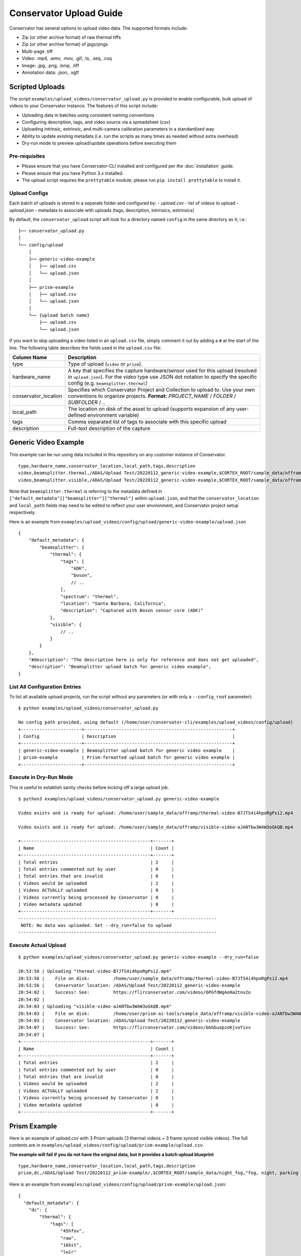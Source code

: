 Conservator Upload Guide
========================

Conservator has several options to upload video data.
The supported formats include:

- Zip (or other archive format) of raw thermal tiffs
- Zip (or other archive format) of jpgs/pngs
- Multi-page .tiff
- Video: .mp4, .wmv, .mov, .gif, .ts, .seq, .csq
- Image: .jpg, .png, .bmp, .tiff
- Annotation data: .json, .xgtf


Scripted Uploads
----------------

The script ``examples/upload_videos/conservator_upload.py`` is provided to enable configurable, bulk upload of videos to your Conservator instance.
The features of this script include:

- Uploading data in batches using consistent naming conventions
- Configuring description, tags, and video source via a spreadsheet (csv)
- Uploading intrinsic, extrinsic, and multi-camera calibration parameters in a standardized way
- Ability to update existing metadata (i.e. run the scripts as many times as needed without extra overhead)
- Dry-run mode to preview upload/update operations before executing them


Pre-requisites
^^^^^^^^^^^^^^

- Please ensure that you have Conservator-CLI installed and configured per the :doc:`installation` guide.
- Please ensure that you have Python 3.x installed.
- The upload script requires the ``prettytable`` module; please run ``pip install prettytable`` to install it.

Upload Configs
^^^^^^^^^^^^^^

Each batch of uploads is stored in a separate folder and configured by:
- `upload.csv`  - list of videos to upload
- `upload.json` - metadata to associate with uploads (tags, description, intrinsics, extrinsics)

By default, the ``conservator_upload`` script will look for a directory named ``config`` in the same directory as it; i.e.:

::

  ├── conservator_upload.py
  │
  └── config/upload
      │
      ├── generic-video-example
      │   ├── upload.csv
      │   └── upload.json
      │
      ├── prism-example
      │   ├── upload.csv
      │   └── upload.json
      │
      └── {upload batch name}
          ├── upload.csv
          └── upload.json

If you want to skip uploading a video listed in an ``upload.csv`` file, simply comment it out by adding a ``#`` at the start of the line.
The following table describes the fields used in the ``upload.csv`` file:

+----------------------+----------------------------------------------------------------------------------------------------------------------------------------------------------------------------------------+
| Column Name          | Description                                                                                                                                                                            |
+======================+========================================================================================================================================================================================+
| type                 | Type of upload (``video`` or ``prism``).                                                                                                                                               |
+----------------------+----------------------------------------------------------------------------------------------------------------------------------------------------------------------------------------+
| hardware_name        | A key that specifies the capture hardware/sensor used for this upload (resolved in ``upload.json``).                                                                                   |
|                      | For the `video` type use JSON dot notation to specify the specific config (e.g. ``beamsplitter.thermal``)                                                                              |
+----------------------+----------------------------------------------------------------------------------------------------------------------------------------------------------------------------------------+
| conservator_location | Specifies which Conservator Project and Collection to upload to. Use your own conventions to organize projects.                                                                        |
|                      | **Format:** `PROJECT_NAME` / `FOLDER` / `SUBFOLDER` / `..`                                                                                                                             |
+----------------------+----------------------------------------------------------------------------------------------------------------------------------------------------------------------------------------+
| local_path           | The location on disk of the asset to upload (supports expansion of any user-defined environment variable)                                                                              |
+----------------------+----------------------------------------------------------------------------------------------------------------------------------------------------------------------------------------+
| tags                 | Comma separated list of tags to associate with this specific upload                                                                                                                    |
+----------------------+----------------------------------------------------------------------------------------------------------------------------------------------------------------------------------------+
| description          | Full-text description of the capture                                                                                                                                                   |
+----------------------+----------------------------------------------------------------------------------------------------------------------------------------------------------------------------------------+

Generic Video Example
---------------------

This example can be run using data included in this repository on any customer instance of Conservator.

::

  type,hardware_name,conservator_location,local_path,tags,description
  video,beamsplitter.thermal,/ADAS/Upload Test/20220112_generic-video-example,$CORTEX_ROOT/sample_data/offramp/thermal-video-B7JTS4i4hpoRgPsi2.mp4,"offramp, night","offramp at night with semi truck"
  video,beamsplitter.visible,/ADAS/Upload Test/20220112_generic-video-example,$CORTEX_ROOT/sample_data/offramp/visible-video-aJANTbw3WAW3oGkQB.mp4,"offramp, night","offramp at night with semi truck"

Note that ``beamsplitter.thermal`` is referring to the metadata defined in ``["default_metadata"]["beamsplitter"]["thermal"]`` within ``upload.json``, and that the ``conservator_location`` and ``local_path`` fields may need to be edited to reflect your user environment, and Conservator project setup respectively.

Here is an example from ``examples/upload_videos/config/upload/generic-video-example/upload.json``

::

  {
      "default_metadata": {
          "beamsplitter": {
              "thermal": {
                  "tags": [
                      "ADK",
                      "boson",
                      // ..
                  ],
                  "spectrum": "thermal",
                  "location": "Santa Barbara, California",
                  "description": "Captured with Boson sensor core (ADK)"
              },
              "visible": {
                  // ..
              }
          }
      },
      "#description": "The description here is only for reference and does not get uploaded",
      "description": "Beamsplitter upload batch for generic video example",
  }


List All Configuration Entries
^^^^^^^^^^^^^^^^^^^^^^^^^^^^^^

To list all available upload projects, run the script without any parameters (or with only a ``--config_root`` parameter):

::

 $ python examples/upload_videos/conservator_upload.py

 No config path provided, using default (/home/user/conservator-cli/examples/upload_videos/config/upload)
 +-----------------------+--------------------------------------------------------+
 | Config                | Description                                            |
 +-----------------------+--------------------------------------------------------+
 | generic-video-example | Beamsplitter upload batch for generic video example    |
 | prism-example         | Prism-formatted upload batch for generic video example |
 +-----------------------+--------------------------------------------------------+



Execute in Dry-Run Mode
^^^^^^^^^^^^^^^^^^^^^^^

This is useful to establish sanity checks before kicking off a large upload job.

::

  $ python3 examples/upload_videos/conservator_upload.py generic-video-example

  Video exists and is ready for upload: /home/user/sample_data/offramp/thermal-video-B7JTS4i4hpoRgPsi2.mp4

  Video exists and is ready for upload: /home/user/sample_data/offramp/visible-video-aJANTbw3WAW3oGkQB.mp4

  +-------------------------------------------------+-------+
  | Name                                            | Count |
  +-------------------------------------------------+-------+
  | Total entries                                   | 2     |
  | Total entries commented out by user             | 0     |
  | Total entries that are invalid                  | 0     |
  | Videos would be uploaded                        | 2     |
  | Videos ACTUALLY uploaded                        | 0     |
  | Videos currently being processed by Conservator | 0     |
  | Video metadata updated                          | 0     |
  +-------------------------------------------------+-------+
  ---------------------------------------------------------------------------
   NOTE: No data was uploaded. Set --dry_run=false to upload
  ---------------------------------------------------------------------------


Execute Actual Upload
^^^^^^^^^^^^^^^^^^^^^

::

  $ python examples/upload_videos/conservator_upload.py generic-video-example --dry_run=false

  20:53:56 | Uploading "thermal-video-B7JTS4i4hpoRgPsi2.mp4"
  20:53:56 |    File on disk:         /home/user/sample_data/offramp/thermal-video-B7JTS4i4hpoRgPsi2.mp4
  20:53:56 |    Conservator location: /ADAS/Upload Test/20220112_generic-video-example
  20:54:02 |    Success! See:         https://flirconservator.com/videos/6PGfdWgAoHa2tnx2o
  20:54:02 |
  20:54:03 | Uploading "visible-video-aJANTbw3WAW3oGkQB.mp4"
  20:54:03 |    File on disk:         /home/user/prism-ai-tools/sample_data/offramp/visible-video-aJANTbw3WAW3oGkQB.mp4
  20:54:03 |    Conservator location: /ADAS/Upload Test/20220112_generic-video-example
  20:54:07 |    Success! See:         https://flirconservator.com/videos/bGGbuopzoKjvoYixv
  20:54:07 |
  +-------------------------------------------------+-------+
  | Name                                            | Count |
  +-------------------------------------------------+-------+
  | Total entries                                   | 2     |
  | Total entries commented out by user             | 0     |
  | Total entries that are invalid                  | 0     |
  | Videos would be uploaded                        | 2     |
  | Videos ACTUALLY uploaded                        | 2     |
  | Videos currently being processed by Conservator | 0     |
  | Video metadata updated                          | 0     |
  +-------------------------------------------------+-------+


Prism Example
-------------

Here is an example of `upload.csv` with 3 Prism uploads (3 thermal videos + 3 frame synced visible videos).
The full contents are in ``examples/upload_videos/config/upload/prism-example/upload.csv``.

**The example will fail if you do not have the original data, but it provides a batch upload blueprint**

::

  type,hardware_name,conservator_location,local_path,tags,description
  prism,dc,/ADAS/Upload Test/20220112_prism-example/,$CORTEX_ROOT/sample_data/night_fog,"fog, night, parking lot, person","Person walking in parking lot at 60m"


Here is an example from ``examples/upload_videos/config/upload/prism-example/upload.json``:
::

    {
      "default_metadata": {
        "dc": {
            "thermal": {
                "tags": [
                    "45hfov",
                    "raw",
                    "16bit",
                    "lwir"
                ],
                "spectrum": "thermal",
                //..
            },
            "rgb": {
                // ..
            }
        }
      },
      "#description": "This description is for the upload batch",
      "description": "Prism-formatted upload batch for generic video example"
    }

Execute in Dry-Run Mode
^^^^^^^^^^^^^^^^^^^^^^^
::

  $ python examples/upload_videos/conservator_upload.py 20211129_heavy-night-fog

  2021-12-06 16:47:49,192 - upload - INFO - Zipping 1636345107_thermal.zip (conservator_upload.py:314)
  2021-12-06 16:48:04,901 - upload - INFO - Zipping 1636345107_visible.zip (no compression) (conservator_upload.py:336)
  +-------------------------------------------------+-------+
  | Name                                            | Count |
  +-------------------------------------------------+-------+
  | Total entries                                   | 3     |
  | Total entries commented out by user             | 2     |
  | Total entries that are invalid                  | 0     |
  | Videos would be uploaded                        | 2     |
  | Videos ACTUALLY uploaded                        | 0     |
  | Videos currently being processed by Conservator | 0     |
  | Video metadata would upload                     | 0     |
  | Video metadata ACTUALLY uploaded                | 0     |
  +-------------------------------------------------+-------+
  ---------------------------------------------------------------------------
   NOTE: No data was uploaded. Set --dry_run=false to upload
  ---------------------------------------------------------------------------


Execute
^^^^^^^

::

  $ python examples/upload_videos/conservator_upload.py 20211129_heavy-night-fog --dry_run=false

  2021-12-06 16:00:57,925 - upload - INFO - Uploading 1636345107_thermal.zip to project: "/ADAS/007 Weather/20211129_heavy-night-fog" (conservator_upload.py:196)
  2021-12-06 16:05:42,730 - upload - INFO - Uploaded video with id: "fPEhjR7yhebcvrJBS" (conservator_upload.py:233)
  2021-12-06 16:06:00,369 - upload - INFO - Uploading 1636345107_visible.zip to project: "/ADAS/007 Weather/20211129_heavy-night-fog" (conservator_upload.py:196)
  +-------------------------------------------------+-------+
  | Name                                            | Count |
  +-------------------------------------------------+-------+
  | Total entries                                   | 3     |
  | Total entries commented out by user             | 2     |
  | Total entries that are invalid                  | 0     |
  | Videos would be uploaded                        | 2     |
  | Videos ACTUALLY uploaded                        | 2     |
  | Videos currently being processed by Conservator | 0     |
  | Video metadata would upload                     | 0     |
  | Video metadata ACTUALLY uploaded                | 0     |
  +-------------------------------------------------+-------+


Expected Data in Conservator
^^^^^^^^^^^^^^^^^^^^^^^^^^^^

For this example the videos can be found in the **ADAS** project under the **007 Weather** / **20211129_heavy-night-fog** collection.

.. image:: ../_static/images/upload-in-conservator.png
    :width: 820px
    :alt: List of videos in project

The basic information can be found from the "Edit Details" dialog

.. image:: ../_static/images/conservator-edit-details.png
    :width: 500px
    :alt: Conservator edit video details dialog


All camera and related parameters can be found in the **Video Details** in **Custom Metadata**

.. image:: ../_static/images/video-upload-custom-details.png
    :width: 820px
    :alt: Conservator edit video details dialog